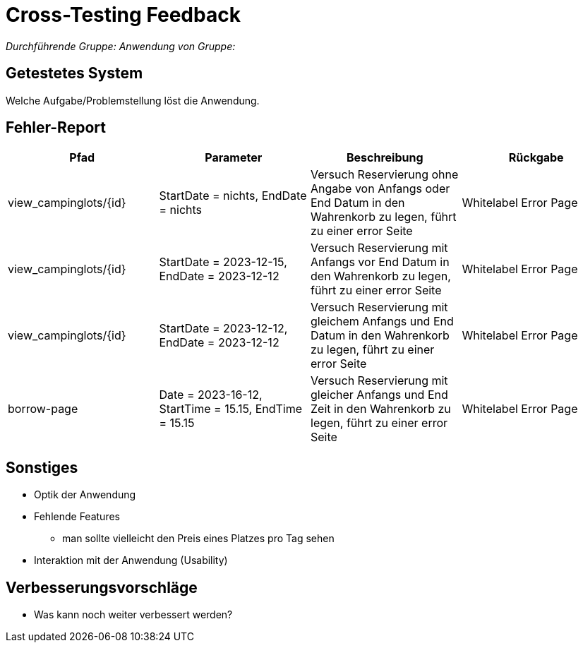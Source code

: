 = Cross-Testing Feedback

__Durchführende Gruppe:__
__Anwendung von Gruppe:__

== Getestetes System
Welche Aufgabe/Problemstellung löst die Anwendung.

== Fehler-Report
// See http://asciidoctor.org/docs/user-manual/#tables
[options="header"]
|===
|Pfad |Parameter |Beschreibung |Rückgabe
| view_campinglots/{id}|StartDate = nichts, EndDate = nichts | Versuch Reservierung ohne Angabe von Anfangs oder End Datum in den Wahrenkorb zu legen, führt zu einer error Seite | Whitelabel Error Page
| view_campinglots/{id}|StartDate = 2023-12-15, EndDate = 2023-12-12 | Versuch Reservierung mit Anfangs vor End Datum in den Wahrenkorb zu legen, führt zu einer error Seite | Whitelabel Error Page
| view_campinglots/{id}|StartDate = 2023-12-12, EndDate = 2023-12-12 | Versuch Reservierung mit gleichem Anfangs und End Datum in den Wahrenkorb zu legen, führt zu einer error Seite | Whitelabel Error Page
| borrow-page|Date = 2023-16-12, StartTime = 15.15, EndTime = 15.15 | Versuch Reservierung mit gleicher Anfangs und End Zeit in den Wahrenkorb zu legen, führt zu einer error Seite | Whitelabel Error Page
|===

== Sonstiges
* Optik der Anwendung


* Fehlende Features
    - man sollte vielleicht den Preis eines Platzes pro Tag sehen


* Interaktion mit der Anwendung (Usability)

== Verbesserungsvorschläge
* Was kann noch weiter verbessert werden?
